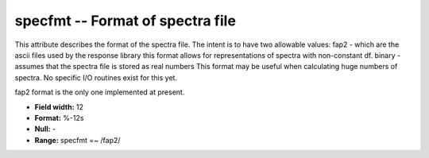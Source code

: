 .. _css3.0-specfmt_attributes:

**specfmt** -- Format of spectra file
-------------------------------------

This attribute describes the format of the spectra file.
The intent is to have two allowable values:
fap2 - which are the ascii files used by the response library
this format allows for representations of spectra with
non-constant df.
binary - assumes that the spectra file is stored as real numbers
This format may be useful when calculating huge numbers
of spectra.  No specific I/O routines exist for this yet.

fap2 format is the only one implemented at present.

* **Field width:** 12
* **Format:** %-12s
* **Null:** -
* **Range:** specfmt =~ /fap2/

